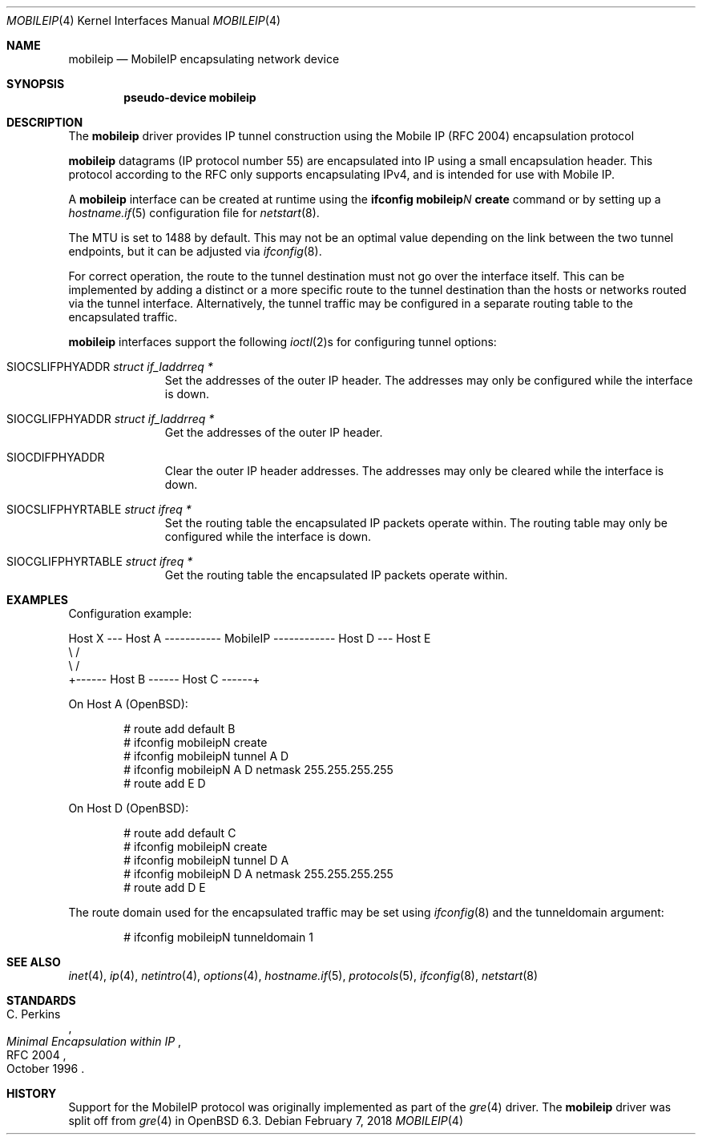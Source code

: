 .\"	$OpenBSD: mobileip.4,v 1.1 2018/02/07 01:09:57 dlg Exp $
.\"
.\" Copyright (c) 2018 David Gwynne <dlg@openbsd.org>
.\"
.\" Permission to use, copy, modify, and distribute this software for any
.\" purpose with or without fee is hereby granted, provided that the above
.\" copyright notice and this permission notice appear in all copies.
.\"
.\" THE SOFTWARE IS PROVIDED "AS IS" AND THE AUTHOR DISCLAIMS ALL WARRANTIES
.\" WITH REGARD TO THIS SOFTWARE INCLUDING ALL IMPLIED WARRANTIES OF
.\" MERCHANTABILITY AND FITNESS. IN NO EVENT SHALL THE AUTHOR BE LIABLE FOR
.\" ANY SPECIAL, DIRECT, INDIRECT, OR CONSEQUENTIAL DAMAGES OR ANY DAMAGES
.\" WHATSOEVER RESULTING FROM LOSS OF USE, DATA OR PROFITS, WHETHER IN AN
.\" ACTION OF CONTRACT, NEGLIGENCE OR OTHER TORTIOUS ACTION, ARISING OUT OF
.\" OR IN CONNECTION WITH THE USE OR PERFORMANCE OF THIS SOFTWARE.
.\"
.Dd $Mdocdate: February 7 2018 $
.Dt MOBILEIP 4
.Os
.Sh NAME
.Nm mobileip
.Nd MobileIP encapsulating network device
.Sh SYNOPSIS
.Cd "pseudo-device mobileip"
.Sh DESCRIPTION
The
.Nm
driver provides IP tunnel construction using
the Mobile IP (RFC 2004) encapsulation protocol
.Pp
.Nm
datagrams (IP protocol number 55)
are encapsulated into IP using a small encapsulation header.
This protocol according to the RFC only supports encapsulating IPv4,
and is intended for use with Mobile IP.
.Pp
A
.Nm
interface can be created at runtime using the
.Ic ifconfig Nm Ns Ar N Ic create
command or by setting up a
.Xr hostname.if 5
configuration file for
.Xr netstart 8 .
.Pp
The MTU is set to 1488 by default.
This may not be an optimal value
depending on the link between the two tunnel endpoints,
but it can be adjusted via
.Xr ifconfig 8 .
.Pp
For correct operation, the route to the tunnel destination must not
go over the interface itself.
This can be implemented by adding a distinct or a more specific
route to the tunnel destination than the hosts or networks routed
via the tunnel interface.
Alternatively, the tunnel traffic may be configured in a separate
routing table to the encapsulated traffic.
.Pp
.Nm
interfaces support the following
.Xr ioctl 2 Ns s
for configuring tunnel options:
.Bl -tag -width indent -offset 3n
.It Dv SIOCSLIFPHYADDR Fa "struct if_laddrreq *"
Set the addresses of the outer IP header.
The addresses may only be configured while the interface is down.
.It Dv SIOCGLIFPHYADDR Fa "struct if_laddrreq *"
Get the addresses of the outer IP header.
.It Dv SIOCDIFPHYADDR
Clear the outer IP header addresses.
The addresses may only be cleared while the interface is down.
.It Dv SIOCSLIFPHYRTABLE Fa "struct ifreq *"
Set the routing table the encapsulated IP packets operate within.
The routing table may only be configured while the interface is down.
.It Dv SIOCGLIFPHYRTABLE Fa "struct ifreq *"
Get the routing table the encapsulated IP packets operate within.
.El
.Sh EXAMPLES
Configuration example:
.Bd -literal
Host X --- Host A ----------- MobileIP ------------ Host D --- Host E
              \e                                      /
               \e                                    /
                +------ Host B ------ Host C ------+
.Ed
.Pp
On Host A
.Pq Ox :
.Bd -literal -offset indent
# route add default B
# ifconfig mobileipN create
# ifconfig mobileipN tunnel A D
# ifconfig mobileipN A D netmask 255.255.255.255
# route add E D
.Ed
.Pp
On Host D
.Pq Ox :
.Bd -literal -offset indent
# route add default C
# ifconfig mobileipN create
# ifconfig mobileipN tunnel D A
# ifconfig mobileipN D A netmask 255.255.255.255
# route add D E
.Ed
.Pp
The route domain used for the encapsulated traffic may be set using
.Xr ifconfig 8
and the tunneldomain argument:
.Bd -literal -offset indent
# ifconfig mobileipN tunneldomain 1
.Ed
.Sh SEE ALSO
.Xr inet 4 ,
.Xr ip 4 ,
.Xr netintro 4 ,
.Xr options 4 ,
.Xr hostname.if 5 ,
.Xr protocols 5 ,
.Xr ifconfig 8 ,
.Xr netstart 8
.Sh STANDARDS
.Rs
.%A C. Perkins
.%D October 1996
.%R RFC 2004
.%T Minimal Encapsulation within IP
.Re
.Sh HISTORY
Support for the MobileIP protocol was originally implemented as part of the
.Xr gre 4
driver.
The
.Nm
driver was split off from
.Xr gre 4
in
.Ox 6.3 .
